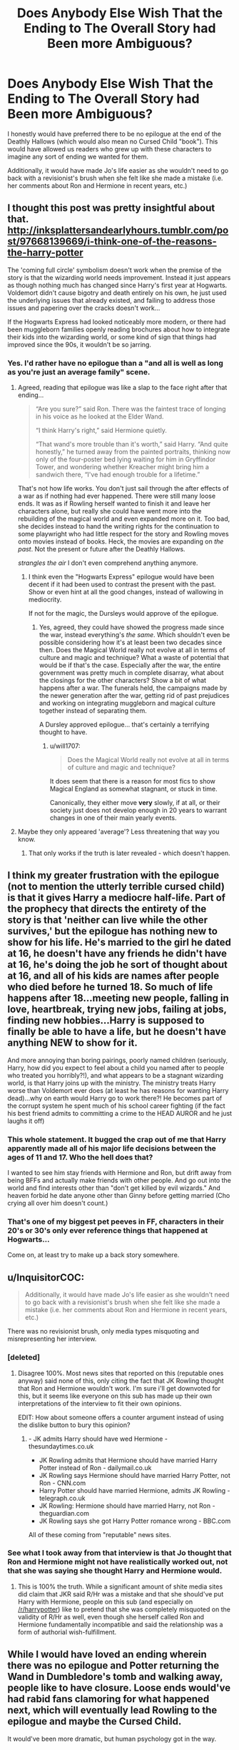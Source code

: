 #+TITLE: Does Anybody Else Wish That the Ending to The Overall Story had Been more Ambiguous?

* Does Anybody Else Wish That the Ending to The Overall Story had Been more Ambiguous?
:PROPERTIES:
:Author: put_that_disc
:Score: 25
:DateUnix: 1477961299.0
:DateShort: 2016-Nov-01
:FlairText: Discussion
:END:
I honestly would have preferred there to be no epilogue at the end of the Deathly Hallows (which would also mean no Cursed Child "book"). This would have allowed us readers who grew up with these characters to imagine any sort of ending we wanted for them.

Additionally, it would have made Jo's life easier as she wouldn't need to go back with a revisionist's brush when she felt like she made a mistake (i.e. her comments about Ron and Hermione in recent years, etc.)


** I thought this post was pretty insightful about that. [[http://inksplattersandearlyhours.tumblr.com/post/97668139669/i-think-one-of-the-reasons-the-harry-potter]]

The 'coming full circle' symbolism doesn't work when the premise of the story is that the wizarding world needs improvement. Instead it just appears as though nothing much has changed since Harry's first year at Hogwarts. Voldemort didn't cause bigotry and death entirely on his own, he just used the underlying issues that already existed, and failing to address those issues and papering over the cracks doesn't work...

If the Hogwarts Express had looked noticeably more modern, or there had been muggleborn families openly reading brochures about how to integrate their kids into the wizarding world, or some kind of sign that things had improved since the 90s, it wouldn't be so jarring.
:PROPERTIES:
:Score: 39
:DateUnix: 1477967769.0
:DateShort: 2016-Nov-01
:END:

*** Yes. I'd rather have no epilogue than a "and all is well as long as you're just an average family" scene.
:PROPERTIES:
:Author: Starfox5
:Score: 18
:DateUnix: 1477984369.0
:DateShort: 2016-Nov-01
:END:

**** Agreed, reading that epilogue was like a slap to the face right after that ending...

#+begin_quote
  “Are you sure?” said Ron. There was the faintest trace of longing in his voice as he looked at the Elder Wand.

  “I think Harry's right,” said Hermione quietly.

  “That wand's more trouble than it's worth,” said Harry. “And quite honestly,” he turned away from the painted portraits, thinking now only of the four-poster bed lying waiting for him in Gryffindor Tower, and wondering whether Kreacher might bring him a sandwich there, “I've had enough trouble for a lifetime.”
#+end_quote

That's not how life works. You don't just sail through the after effects of a war as if nothing had ever happened. There were still many loose ends. It was as if Rowling herself wanted to finish it and leave her characters alone, but really she could have went more into the rebuilding of the magical world and even expanded more on it. Too bad, she decides instead to hand the writing rights for the continuation to some playwright who had little respect for the story and Rowling moves onto movies instead of books. Heck, the movies are expanding on /the past/. Not the present or future after the Deathly Hallows.

/strangles the air/ I don't even comprehend anything anymore.
:PROPERTIES:
:Author: wantingerudite
:Score: 14
:DateUnix: 1478004462.0
:DateShort: 2016-Nov-01
:END:

***** I think even the "Hogwarts Express" epilogue would have been decent if it had been used to contrast the present with the past. Show or even hint at all the good changes, instead of wallowing in mediocrity.

If not for the magic, the Dursleys would approve of the epilogue.
:PROPERTIES:
:Author: Starfox5
:Score: 13
:DateUnix: 1478004745.0
:DateShort: 2016-Nov-01
:END:

****** Yes, agreed, they could have showed the progress made since the war, instead everything's /the same/. Which shouldn't even be possible considering how it's at least been two decades since then. Does the Magical World really not evolve at all in terms of culture and magic and technique? What a waste of potential that would be if that's the case. Especially after the war, the entire government was pretty much in complete disarray, what about the closings for the other characters? Show a bit of what happens after a war. The funerals held, the campaigns made by the newer generation after the war, getting rid of past prejudices and working on integrating muggleborn and magical culture together instead of separating them.

A Dursley approved epilogue... that's certainly a terrifying thought to have.
:PROPERTIES:
:Author: wantingerudite
:Score: 5
:DateUnix: 1478007114.0
:DateShort: 2016-Nov-01
:END:

******* u/will1707:
#+begin_quote
  Does the Magical World really not evolve at all in terms of culture and magic and technique?
#+end_quote

It does seem that there is a reason for most fics to show Magical England as somewhat stagnant, or stuck in time.

Canonically, they either move *very* slowly, if at all, or their society just does not develop enough in 20 years to warrant changes in one of their main yearly events.
:PROPERTIES:
:Author: will1707
:Score: 0
:DateUnix: 1478030052.0
:DateShort: 2016-Nov-01
:END:


**** Maybe they only appeared 'average'? Less threatening that way you know.
:PROPERTIES:
:Author: InquisitorCOC
:Score: 2
:DateUnix: 1478007153.0
:DateShort: 2016-Nov-01
:END:

***** That only works if the truth is later revealed - which doesn't happen.
:PROPERTIES:
:Author: Starfox5
:Score: 2
:DateUnix: 1478008766.0
:DateShort: 2016-Nov-01
:END:


** I think my greater frustration with the epilogue (not to mention the utterly terrible cursed child) is that it gives Harry a mediocre half-life. Part of the prophecy that directs the entirety of the story is that 'neither can live while the other survives,' but the epilogue has nothing new to show for his life. He's married to the girl he dated at 16, he doesn't have any friends he didn't have at 16, he's doing the job he sort of thought about at 16, and all of his kids are names after people who died before he turned 18. So much of life happens after 18...meeting new people, falling in love, heartbreak, trying new jobs, failing at jobs, finding new hobbies...Harry is supposed to finally be able to have a life, but he doesn't have anything NEW to show for it.

And more annoying than boring pairings, poorly named children (seriously, Harry, how did you expect to feel about a child you named after to people who treated you horribly?!), and what appears to be a stagnant wizarding world, is that Harry joins up with the ministry. The ministry treats Harry worse than Voldemort ever does (at least he has reasons for wanting Harry dead)...why on earth would Harry go to work there?! He becomes part of the corrupt system he spent much of his school career fighting (if the fact his best friend admits to committing a crime to the HEAD AUROR and he just laughs it off)
:PROPERTIES:
:Author: Evaniz
:Score: 16
:DateUnix: 1478009287.0
:DateShort: 2016-Nov-01
:END:

*** This whole statement. It bugged the crap out of me that Harry apparently made all of his major life decisions between the ages of 11 and 17. Who the hell does that?

I wanted to see him stay friends with Hermione and Ron, but drift away from being BFFs and actually make friends with other people. And go out into the world and find interests other than "don't get killed by evil wizards." And heaven forbid he date anyone other than Ginny before getting married (Cho crying all over him doesn't count.)
:PROPERTIES:
:Author: Trtlepowah
:Score: 4
:DateUnix: 1478043144.0
:DateShort: 2016-Nov-02
:END:


*** That's one of my biggest pet peeves in FF, characters in their 20's or 30's only ever reference things that happened at Hogwarts...

Come on, at least try to make up a back story somewhere.
:PROPERTIES:
:Author: timthomas299
:Score: 2
:DateUnix: 1478168061.0
:DateShort: 2016-Nov-03
:END:


** u/InquisitorCOC:
#+begin_quote
  Additionally, it would have made Jo's life easier as she wouldn't need to go back with a revisionist's brush when she felt like she made a mistake (i.e. her comments about Ron and Hermione in recent years, etc.)
#+end_quote

There was no revisionist brush, only media types misquoting and misrepresenting her interview.
:PROPERTIES:
:Author: InquisitorCOC
:Score: 24
:DateUnix: 1477961528.0
:DateShort: 2016-Nov-01
:END:

*** [deleted]
:PROPERTIES:
:Score: 24
:DateUnix: 1477978563.0
:DateShort: 2016-Nov-01
:END:

**** Disagree 100%. Most news sites that reported on this (reputable ones anyway) said none of this, only citing the fact that JK Rowling thought that Ron and Hermione wouldn't work. I'm sure i'll get downvoted for this, but it seems like everyone on this sub has made up their own interpretations of the interview to fit their own opinions.

EDIT: How about someone offers a counter argument instead of using the dislike button to bury this opinion?
:PROPERTIES:
:Author: put_that_disc
:Score: 8
:DateUnix: 1478001165.0
:DateShort: 2016-Nov-01
:END:

***** - JK admits Harry should have wed Hermione - thesundaytimes.co.uk
- JK Rowling admits that Hermione should have married Harry Potter instead of Ron - dailymail.co.uk
- JK Rowling says Hermione should have married Harry Potter, not Ron - CNN.com
- Harry Potter should have married Hermione, admits JK Rowling - telegraph.co.uk
- JK Rowling: Hermione should have married Harry, not Ron - theguardian.com
- JK Rowling says she got Harry Potter romance wrong - BBC.com

All of these coming from "reputable" news sites.
:PROPERTIES:
:Author: stefvh
:Score: 6
:DateUnix: 1478101002.0
:DateShort: 2016-Nov-02
:END:


*** See what I took away from that interview is that Jo thought that Ron and Hermione might not have realistically worked out, not that she was saying she thought Harry and Hermione would.
:PROPERTIES:
:Author: put_that_disc
:Score: 8
:DateUnix: 1478000641.0
:DateShort: 2016-Nov-01
:END:

**** This is 100% the truth. While a significant amount of shite media sites did claim that JKR said R/Hr was a mistake and that she should've put Harry with Hermione, people on this sub (and especially on [[/r/harrypotter]]) like to pretend that she was completely misquoted on the validity of R/Hr as well, even though she herself called Ron and Hermione fundamentally incompatible and said the relationship was a form of authorial wish-fulfillment.
:PROPERTIES:
:Author: Zeitgeist84
:Score: 1
:DateUnix: 1478012379.0
:DateShort: 2016-Nov-01
:END:


** While I would have loved an ending wherein there was no epilogue and Potter returning the Wand in Dumbledore's tomb and walking away, people like to have closure. Loose ends would've had rabid fans clamoring for what happened next, which will eventually lead Rowling to the epilogue and maybe the Cursed Child.

It would've been more dramatic, but human psychology got in the way.
:PROPERTIES:
:Author: firingmahlazors
:Score: 7
:DateUnix: 1477973501.0
:DateShort: 2016-Nov-01
:END:


** I pretty much just pretend the Epilogue was a suggestion from JK. I don't consider it cannon, personally. I know that might bother some people, but it's just so bad to me. I prefer leaving it open. It lets me imagine the different ways things could have turned out.
:PROPERTIES:
:Author: VirulentVoid
:Score: 6
:DateUnix: 1478020889.0
:DateShort: 2016-Nov-01
:END:


** I'm with you on this. I would even go further and say that I had preferred if there was no kiss between Hermione and Ron and the relationships left completely open at the end of the book. The friendship of the trio was enough.

I remember that I stopped reading in the middle of the action because Ron and Hermione kissed and I was really miffed about that (I projected a lot of my own onto Harry, so I hoped Harry would get Hermione). To read that the character who really annoyed me in the last 2 books gets the character I projected a lot of my own emotional wishes onto... that didn't fly with my 16 year old mind.

When I then continued to read the story a week later and came to the epilogue... Lets just say that Rowling went from favorite author to 'literally the antichrist' in the course of a few pages. I was pissed. Not only because of Ron/Hermione, but also because /nothing/ seemed to have changed. The wizarding world was as supremacist as always - or at least I figured as much when Ron said he hexed his driving instructor to miss one of his mistakes.

Anyway, its over. Now that I'm 25 its not worth more than a shrug and a comment on reddit.
:PROPERTIES:
:Author: UndeadBBQ
:Score: 4
:DateUnix: 1477994339.0
:DateShort: 2016-Nov-01
:END:

*** u/timthomas299:
#+begin_quote
  Ron and Hermione kissed
#+end_quote

I went to college with someone who only saw the movies and that surprised the hell out of him. He was assuming HHr the whole time.
:PROPERTIES:
:Author: timthomas299
:Score: 2
:DateUnix: 1478167986.0
:DateShort: 2016-Nov-03
:END:

**** If you only saw the movies, the end result was probably pretty jarring. Book Ron was a decent, if rather blunt and insensitive bloke. Movie Ron is an idiot.
:PROPERTIES:
:Author: UndeadBBQ
:Score: 3
:DateUnix: 1478168278.0
:DateShort: 2016-Nov-03
:END:

***** Agreed, It wasn't until i rewatched all the movies did i see it from his POV
:PROPERTIES:
:Author: timthomas299
:Score: 1
:DateUnix: 1478171632.0
:DateShort: 2016-Nov-03
:END:


** That particular “fan”fic would have gotten created regardless of whether the epilogue was there or not. There is so much wrong with it as far as the author's approach to the world-building already done goes that to pretend that any of it is the fault of the epilogue or anything else Madame Rowling wrote is a disservice to her, if not an outright insult. That she did approve of it all could count as a mistake, but it is a decision-making one rather than a writing one that some people seem to like to imply it is.

As far as the pairing itself goes, Madam Rowling did admit that it is a pairing that is not the most likely to work and as such it is something of a wish fulfilment to her. That said, it being “unlikely” does in no way mean “impossible”, and many of the people who out and say that she'd said “impossible” or that she'd change the pairings if given another chance, do it because they are rabid Hermione/whomever shippers who are angry at Ron for taking the character played by Emma Watson out of the “free to pair with whomever and their dog” circle; in fact, there are some character analyses out there that take Hermione and Ron and drive through their characters fairly deeply only to conclude that the pairing could, surprisingly, work fairly well (though it could crash and burn too, of course, but the very fact that there is a real possibility of them working when some people seem to take it as impossible is fairly telling).
:PROPERTIES:
:Author: Kazeto
:Score: 6
:DateUnix: 1477966832.0
:DateShort: 2016-Nov-01
:END:


** I wasn't a huge fan of the epilogue as a piece of writing and for the fact that it sort of closed the door on any sequels set close to the end of the battle, but insofar as it told us that the characters wound up ok, I was fine with it. The final chapter before the epilogue was so abrupt that if there was no epilogue I would've felt really empty. I still argue there was so much still to resolve after Voldemort died that to end it there would have been way too ambiguous. I mean, as a shipper of Harry/Ginny, no epilogue would have left that entire plot line completely unfinished since Rowling didn't really give them a scene together after the battle.
:PROPERTIES:
:Author: goodlife23
:Score: 2
:DateUnix: 1477974140.0
:DateShort: 2016-Nov-01
:END:


** Well... Jo specifically stated that the epiloque was written as "Wish fulfilment", which means that if you particularly want to, you could consider it non-canon.

And Cursed Child was written by someone else. It was also written as a play, so to me, it's similar to the films in the sense that it's not strictly canon. I mean, there are things that happened in the films which expanded on the books, but there are also things in the films which directly contradict the books - because they are movies, stories in their own right, not moving illustrations of the text.

If you want to write it off that way, it's an option. You as the reader are free to interpret the books in any way that you like.
:PROPERTIES:
:Author: caffeine_lights
:Score: 2
:DateUnix: 1478011511.0
:DateShort: 2016-Nov-01
:END:


** For years I had no idea people hated the epilogue until my friend told me one day. I enjoyed it. Then again I'm not a shipper in the HP fandom so I didn't care who ended up with who.
:PROPERTIES:
:Author: Goddess_Yami
:Score: 1
:DateUnix: 1478207063.0
:DateShort: 2016-Nov-04
:END:
